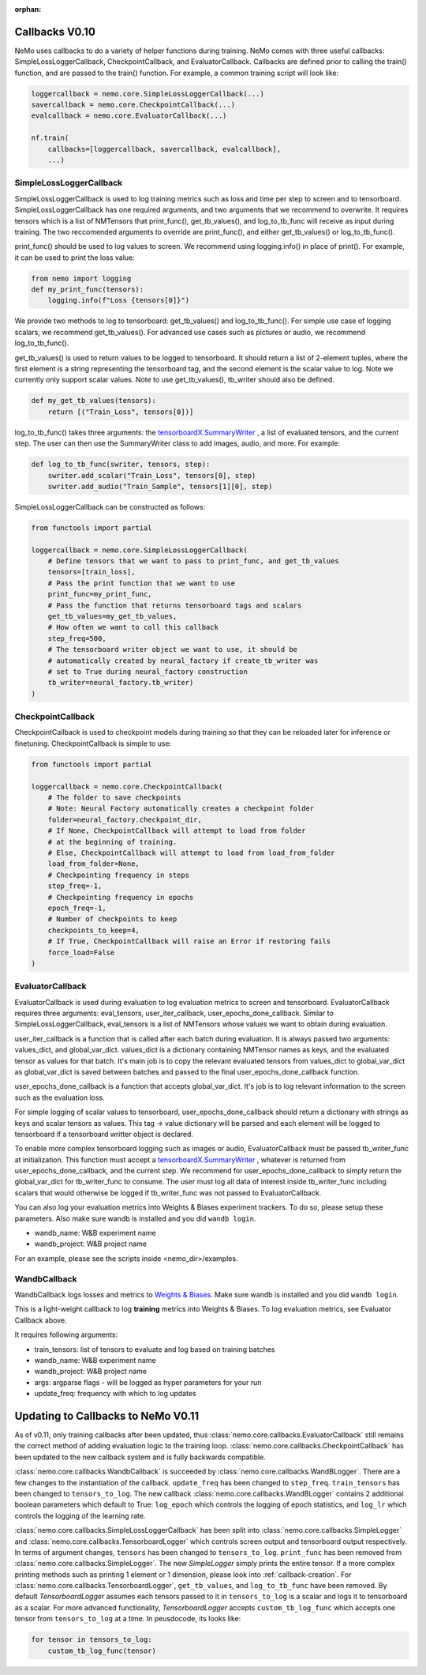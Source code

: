 :orphan:

.. _callbacks0.10:

Callbacks V0.10
===============
NeMo uses callbacks to do a variety of helper functions during training.
NeMo comes with three useful callbacks: SimpleLossLoggerCallback,
CheckpointCallback, and EvaluatorCallback. Callbacks are defined prior to
calling the train() function, and are passed to the train() function.
For example, a common training script will look like:

.. code-block:: python

    loggercallback = nemo.core.SimpleLossLoggerCallback(...)
    savercallback = nemo.core.CheckpointCallback(...)
    evalcallback = nemo.core.EvaluatorCallback(...)

    nf.train(
        callbacks=[loggercallback, savercallback, evalcallback],
        ...)

SimpleLossLoggerCallback
------------------------
SimpleLossLoggerCallback is used to
log training metrics such as loss and time per step to screen and to
tensorboard. SimpleLossLoggerCallback has one required arguments, and two
arguments that we recommend to overwrite. It requires tensors which is a list
of NMTensors that print_func(), get_tb_values(), and log_to_tb_func will
receive as input during
training. The two reccomended arguments to override are print_func(), and
either get_tb_values() or log_to_tb_func().

print_func() should be used to log values to screen. We recommend using
logging.info() in place
of print(). For example, it can be used to print the loss value:

.. code-block:: python

    from nemo import logging
    def my_print_func(tensors):
        logging.info(f"Loss {tensors[0]}")

We provide two methods to log to tensorboard: get_tb_values() and
log_to_tb_func(). For simple use case of logging scalars, we recommend
get_tb_values(). For advanced use cases such as pictures or audio, we
recommend log_to_tb_func().

get_tb_values() is used to return values to be logged to tensorboard. It should
return a list of 2-element tuples, where the first element is a string
representing the tensorboard tag, and the second element is the scalar value to
log. Note we currently only support scalar values. Note to use get_tb_values(),
tb_writer should also be defined.

.. code-block:: python

    def my_get_tb_values(tensors):
        return [("Train_Loss", tensors[0])]

log_to_tb_func() takes three arguments: the
`tensorboardX.SummaryWriter <https://tensorboardx.readthedocs.io/en/latest/tensorboard.html>`_
, a list of evaluated tensors, and the current step. The user can then use the
SummaryWriter class to add images, audio, and more. For example:

.. code-block:: python

    def log_to_tb_func(swriter, tensors, step):
        swriter.add_scalar("Train_Loss", tensors[0], step)
        swriter.add_audio("Train_Sample", tensors[1][0], step)

SimpleLossLoggerCallback can be constructed as follows:

.. code-block:: python

    from functools import partial

    loggercallback = nemo.core.SimpleLossLoggerCallback(
        # Define tensors that we want to pass to print_func, and get_tb_values
        tensors=[train_loss],
        # Pass the print function that we want to use
        print_func=my_print_func,
        # Pass the function that returns tensorboard tags and scalars
        get_tb_values=my_get_tb_values,
        # How often we want to call this callback
        step_freq=500,
        # The tensorboard writer object we want to use, it should be
        # automatically created by neural_factory if create_tb_writer was
        # set to True during neural_factory construction
        tb_writer=neural_factory.tb_writer)
    )

CheckpointCallback
------------------
CheckpointCallback is used to checkpoint models during training so that
they can be reloaded later for inference or finetuning. CheckpointCallback
is simple to use:

.. code-block:: python

    from functools import partial

    loggercallback = nemo.core.CheckpointCallback(
        # The folder to save checkpoints
        # Note: Neural Factory automatically creates a checkpoint folder
        folder=neural_factory.checkpoint_dir,
        # If None, CheckpointCallback will attempt to load from folder
        # at the beginning of training.
        # Else, CheckpointCallback will attempt to load from load_from_folder
        load_from_folder=None,
        # Checkpointing frequency in steps
        step_freq=-1,
        # Checkpointing frequency in epochs
        epoch_freq=-1,
        # Number of checkpoints to keep
        checkpoints_to_keep=4,
        # If True, CheckpointCallback will raise an Error if restoring fails
        force_load=False
    )

EvaluatorCallback
-----------------
EvaluatorCallback is used during evaluation to log evaluation
metrics to screen and tensorboard. EvaluatorCallback requires three arguments:
eval_tensors, user_iter_callback, user_epochs_done_callback. Similar to
SimpleLossLoggerCallback, eval_tensors is a list of NMTensors whose values
we want to obtain during evaluation.

user_iter_callback is a function that is called after each batch during
evaluation. It is always passed two arguments: values_dict, and global_var_dict.
values_dict is a dictionary containing NMTensor names as keys, and the evaluated
tensor as values for that batch. It's main job is to copy the relevant evaluated
tensors from values_dict to global_var_dict as global_var_dict is saved
between batches and passed to the final user_epochs_done_callback function.

user_epochs_done_callback is a function that accepts global_var_dict. It's job
is to log relevant information to the screen such as the evaluation loss.

For simple logging of scalar values to tensorboard, user_epochs_done_callback
should return a dictionary with strings as keys and scalar tensors as values.
This tag -> value dictionary will be parsed and each element will be logged
to tensorboard if a tensorboard writter object is declared.

To enable more complex tensorboard logging such as images or audio,
EvaluatorCallback must be passed tb_writer_func at initialization. This
function must accept a
`tensorboardX.SummaryWriter <https://tensorboardx.readthedocs.io/en/latest/tensorboard.html>`_
, whatever is returned from user_epochs_done_callback, and the current step.
We recommend for user_epochs_done_callback to simply return the global_var_dict
for tb_writer_func to consume. The user must log all data of interest inside
tb_writer_func including scalars that would otherwise be logged if
tb_writer_func was not passed to EvaluatorCallback.

You can also log your evaluation metrics into Weights & Biases experiment trackers.
To do so, please setup these parameters. Also make sure wandb is installed and you did ``wandb login``.

- wandb_name: W&B experiment name
- wandb_project: W&B project name

For an example, please see the scripts inside <nemo_dir>/examples.

WandbCallback
-----------------
WandbCallback logs losses and metrics to `Weights & Biases <https://docs.wandb.com/>`_.
Make sure wandb is installed and you did ``wandb login``.

This is a light-weight callback to log **training** metrics into Weights & Biases.
To log evaluation metrics, see Evaluator Callback above.

It requires following arguments:

- train_tensors: list of tensors to evaluate and log based on training batches
- wandb_name: W&B experiment name
- wandb_project: W&B project name
- args: argparse flags - will be logged as hyper parameters for your run
- update_freq: frequency with which to log updates

.. _callbacks0.10update:

Updating to Callbacks to NeMo V0.11
===================================

As of v0.11, only training callbacks after been updated, thus :class:`nemo.core.callbacks.EvaluatorCallback` still
remains the correct method of adding evaluation logic to the training loop.
:class:`nemo.core.callbacks.CheckpointCallback` has been updated to the new callback system and is fully backwards
compatible.

:class:`nemo.core.callbacks.WandbCallback` is succeeded by :class:`nemo.core.callbacks.WandBLogger`. There are a few
changes to the instantiation of the callback. ``update_freq`` has been changed to ``step_freq``. ``train_tensors`` has
been changed to ``tensors_to_log``. The new callback :class:`nemo.core.callbacks.WandBLogger` contains 2 additional
boolean parameters which default to True: ``log_epoch`` which controls the logging of epoch statistics, and ``log_lr``
which controls the logging of the learning rate.

:class:`nemo.core.callbacks.SimpleLossLoggerCallback` has been split into :class:`nemo.core.callbacks.SimpleLogger`
and :class:`nemo.core.callbacks.TensorboardLogger` which controls screen output and tensorboard output respectively.
In terms of argument changes, ``tensors`` has been changed to ``tensors_to_log``. ``print_func`` has been removed from
:class:`nemo.core.callbacks.SimpleLogger`. The new `SimpleLogger` simply prints the entire tensor. If a more complex
printing methods such as printing 1 element or 1 dimension, please look into :ref:`callback-creation`. For
:class:`nemo.core.callbacks.TensorboardLogger`, ``get_tb_values``, and ``log_to_tb_func`` have been removed. By
default `TensorboardLogger` assumes each tensors passed to it in ``tensors_to_log`` is a scalar and logs it to
tensorboard as a scalar. For more advanced functionality, `TensorboardLogger` accepts ``custom_tb_log_func`` which
accepts one tensor from ``tensors_to_log`` at a time. In peusdocode, its looks like:

.. code-block::

    for tensor in tensors_to_log:
        custom_tb_log_func(tensor)
